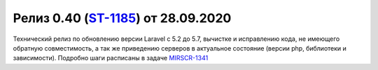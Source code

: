***********************************************
Релиз 0.40 (ST-1185_) от 28.09.2020
***********************************************

.. _ST-1185: https://mir24tv.atlassian.net/browse/ST-1185
.. _MIRSCR-1341: https://mir24tv.atlassian.net/browse/MIRSCR-1341

Технический релиз по обновлению версии Laravel с 5.2 до 5.7, вычистке и исправлению кода, не имеющего обратную совместимость, а так же приведению серверов в актуальное состояние (версии php, библиотеки и зависимости).
Подробно шаги расписаны в задаче MIRSCR-1341_
